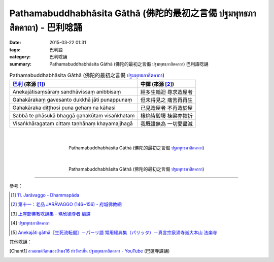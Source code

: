 Pathamabuddhabhāsita Gāthā (佛陀的最初之言偈 ปฐมพุทธภาสิตคาถา) - 巴利唸誦
########################################################################

:date: 2015-03-22 01:31
:tags: 巴利語
:category: 巴利唸誦
:summary: Pathamabuddhabhāsita Gāthā (佛陀的最初之言偈 ปฐมพุทธภาสิตคาถา) 巴利語唸誦


.. list-table:: Pathamabuddhabhāsita Gāthā (佛陀的最初之言偈 `ปฐมพุทธภาสิตคาถา`_)
   :header-rows: 1
   :class: table-syntax-diff

   * - `巴利`_ (來源 [1]_)

     - 中譯 (來源 [2]_)

   * - Anekajātisaṃsāraṃ
       sandhāvissaṃ anibbisaṃ

     - 經多生輪迴 尋求造屋者

   * - Gahakārakaṃ gavesanto
       dukkhā jāti punappunaṃ

     - 但未得見之 痛苦再再生

   * - Gahakāraka diṭṭhosi
       puna gehaṃ na kāhasi

     - 已見造屋者 不再造於屋

   * - Sabbā te phāsukā bhaggā
       gahakūṭaṃ visaṅkhataṃ

     - 椽桷皆毀壞 棟梁亦摧折

   * - Visaṅkhāragataṃ cittaṃ
       taṇhānaṃ khayamajjhagā

     - 我既證無為 一切愛盡滅

|
|

.. container:: align-center video-container

  .. raw:: html

    <iframe width="420" height="315" src="https://www.youtube.com/embed/H4qwWhIIHkg" frameborder="0" allowfullscreen></iframe>

.. container:: align-center video-container-description

  Pathamabuddhabhāsita Gāthā (佛陀的最初之言偈 `ปฐมพุทธภาสิตคาถา`_)

|
|

.. container:: align-center video-container

  .. raw:: html

    <iframe width="560" height="315" src="https://www.youtube.com/embed/W0le0G833U8" frameborder="0" allowfullscreen></iframe>

.. container:: align-center video-container-description

  Pathamabuddhabhāsita Gāthā (佛陀的最初之言偈 `ปฐมพุทธภาสิตคาถา`_)

----

參考：

.. [1] `11. Jarāvaggo - Dhammapāda <http://tipitaka.org/romn/cscd/s0502m.mul10.xml>`_

.. [2] `第十一：老品 JARĀVAGGO (146~156) - 府城佛教網 <http://nanda.online-dhamma.net/Tipitaka/Sutta/Khuddaka/Dhammapada/ven-l-z-all.htm#11>`_

.. [3] `上座部佛教唸誦集 - 瑪欣德尊者 編譯 <http://www.dhammatalks.net/Chinese/Bhikkhu_Mahinda-Puja.pdf>`_

.. [4] `ปฐมพุทธภาสิตคาถา <http://www.aia.or.th/prayer39.htm>`_

.. [5] `Anekajāti gāthā［生死流転偈］－パーリ語 常用経典集（パリッタ）－真言宗泉涌寺派大本山 法楽寺 <http://www.horakuji.hello-net.info/BuddhaSasana/Theravada/paritta/Anekajati_gatha.htm>`_

其他唸誦：

.. [Chant1] `สวดมนต์วัดหนองป่าพง16 ทำวัตรเย็น ปฐมพุทธภาสิตคาถา - YouTube <https://www.youtube.com/watch?v=hqDPK-f3o50>`_
            (巴蓬寺課誦)


.. _ปฐมพุทธภาสิตคาถา: http://www.aia.or.th/prayer39.htm

.. _巴利: http://zh.wikipedia.org/zh-tw/%E5%B7%B4%E5%88%A9%E8%AF%AD
